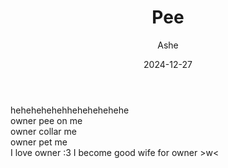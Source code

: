 #+AUTHOR: Ashe
#+TITLE: Pee
#+URL: pee
#+DATE: 2024-12-27
#+SHOWTOC: false
#+TOCOPEN: false

hehehehehehhehehehehehe\\
owner pee on me\\
owner collar me\\
owner pet me\\
I love owner :3 I become good wife for owner >w<
